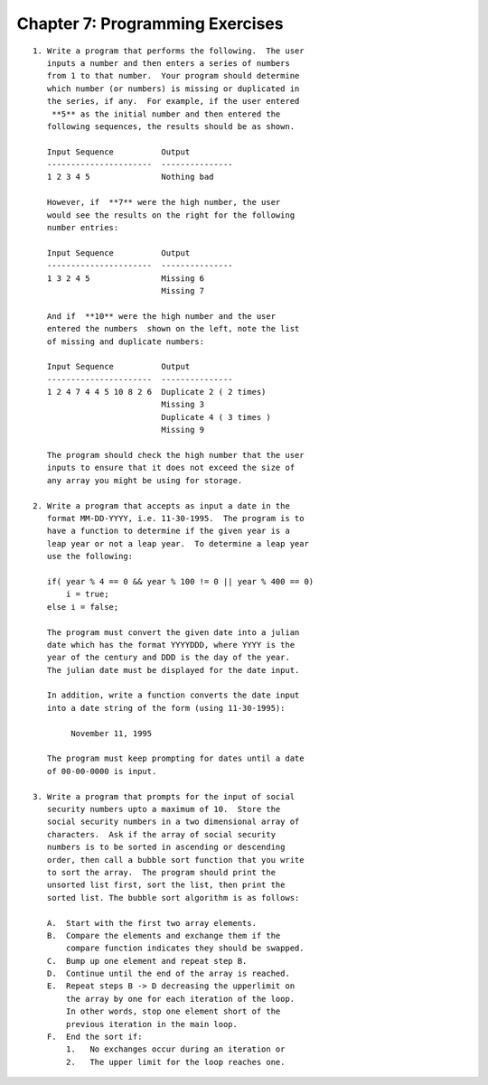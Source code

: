 


Chapter 7: Programming Exercises
================================

::

    
     1. Write a program that performs the following.  The user
        inputs a number and then enters a series of numbers 
        from 1 to that number.  Your program should determine 
        which number (or numbers) is missing or duplicated in 
        the series, if any.  For example, if the user entered 
         **5** as the initial number and then entered the
        following sequences, the results should be as shown. 
    
        Input Sequence          Output 
        ----------------------  ---------------
        1 2 3 4 5               Nothing bad 
    
        However, if  **7** were the high number, the user 
        would see the results on the right for the following 
        number entries: 
    
        Input Sequence          Output 
        ----------------------  ---------------
        1 3 2 4 5               Missing 6 
                                Missing 7 
    
        And if  **10** were the high number and the user 
        entered the numbers  shown on the left, note the list 
        of missing and duplicate numbers: 
    
        Input Sequence          Output 
        ----------------------  ---------------
        1 2 4 7 4 4 5 10 8 2 6  Duplicate 2 ( 2 times) 
                                Missing 3 
                                Duplicate 4 ( 3 times ) 
                                Missing 9 
    
        The program should check the high number that the user 
        inputs to ensure that it does not exceed the size of 
        any array you might be using for storage. 
    
     2. Write a program that accepts as input a date in the 
        format MM-DD-YYYY, i.e. 11-30-1995.  The program is to 
        have a function to determine if the given year is a 
        leap year or not a leap year.  To determine a leap year 
        use the following: 
    
        if( year % 4 == 0 && year % 100 != 0 || year % 400 == 0)
            i = true;
        else i = false;
    
        The program must convert the given date into a julian 
        date which has the format YYYYDDD, where YYYY is the 
        year of the century and DDD is the day of the year.  
        The julian date must be displayed for the date input. 
    
        In addition, write a function converts the date input 
        into a date string of the form (using 11-30-1995): 
    
             November 11, 1995
    
        The program must keep prompting for dates until a date 
        of 00-00-0000 is input. 
    
     3. Write a program that prompts for the input of social 
        security numbers upto a maximum of 10.  Store the 
        social security numbers in a two dimensional array of 
        characters.  Ask if the array of social security 
        numbers is to be sorted in ascending or descending 
        order, then call a bubble sort function that you write 
        to sort the array.  The program should print the 
        unsorted list first, sort the list, then print the 
        sorted list. The bubble sort algorithm is as follows: 
    
        A.  Start with the first two array elements.
        B.  Compare the elements and exchange them if the 
            compare function indicates they should be swapped.
        C.  Bump up one element and repeat step B.
        D.  Continue until the end of the array is reached.
        E.  Repeat steps B -> D decreasing the upperlimit on 
            the array by one for each iteration of the loop.  
            In other words, stop one element short of the 
            previous iteration in the main loop.
        F.  End the sort if:
            1.   No exchanges occur during an iteration or
            2.   The upper limit for the loop reaches one.




